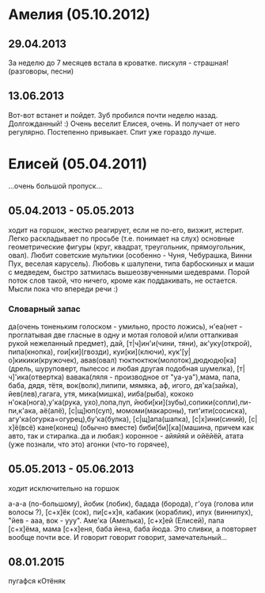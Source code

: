 * Амелия (05.10.2012)
** 29.04.2013
   За неделю до 7 месяцев встала в кроватке.
   пискуля - страшная!(разговоры, песни)
** 13.06.2013
   Вот-вот встанет и пойдет. Зуб пробился почти неделю назад. Долгожданный! :) 
   Очень веселит Елисея, очень. И получает от него регулярно. Постепенно привыкает. Спит уже гораздо лучше.
* Елисей (05.04.2011)
  ...очень большой пропуск...
** 05.04.2013 - 05.05.2013
   ходит на горшок, жестко реагирует, если не по-его, 
   визжит, истерит. 
   Легко раскладывает по просьбе (т.е. понимает на слух) 
   основные геометрические фигуры (круг, квадрат, треугольник, 
   прямоугольник, овал). Любит советские мультики (особенно - Чуня, Чебурашка, Винни Пух, веселая карусель).
   Любовь к шалупени, типа барбоскиных и маши с медведем, быстро затмилась вышеозвученными шедеврами.
   Порой поток слов такой, что ничего, кроме как поддакивать, не остается. Мысли пока что впереди речи :)
*** Словарный запас
да(очень тоненьким голоском - умильно, просто ложись),
н'еа(нет - проглатывая две гласные в одну и мотая головой
и/или отталкивая рукой нежеланный предмет),
дай, [т|ч]ин'и(чини, тяни), ак'уку(открой),
пипа(кнопка), гои[ки](гвозди), куи[ки](ключи),
кук'[у|о]кикики(кружочек), авав(овал)
тюктюктюк(молоток),дюдюдю[ка](дрель, шуруповерт, пылесос 
и любая другая подобная шумелка), [т|ч]'ика(отвертка)
вавака(ляля - производное от "уа-уа"),мама, папа, 
баба, дядя, тётя, 
вок(волк),пипипи, мямяка, аф, игого, 
дя'ка(зайка), йев(лев),гагага, утя, 
мика(мишка), ииба(рыба), кококо
н'ока(нога),у'ка(рука, ухо),попа,пуп,
йюби[ки](зубы),сопики(сопли),пи-пи,к'ака, аё(алё),
[c|щ]юп(суп), момоми(макароны), тит'ити(сосиска),
агу'ка(огурка=огурец),бу'ка(булка), [c|щ]апа(шапка),
[с|х]ини(синий), [с|х]ё(всё) кане(конец) (обычно вместе)
биби[би][ка](машина, причем как авто, так и стиралка..да и любая:)
коронное - айяйяй и ойёйёй, атата (уже познали, что это)
агонки (что-то горячее), 
** 05.05.2013 - 05.06.2013
ходит исключительно на горшок

а-а-а (по-большому), йобик (лобик), бадада (борода), г'оуа (голова или волосы ?), 
[с+х]ёк (сок), пи[с+х]я, кабакик (кораблик), ипух (виннипух), "йев - ааа, вок - ууу". 
Аме'ка (Амелька), [с+х]ей (Елисей), папа [с+х]ёма, мама [с+х]еня, баба йена, баба йюда.
Это сливки, а повторяет вообще почти все. И говорит говорит говорит, замечательный...

** 08.01.2015
пугафся кОтёняк
